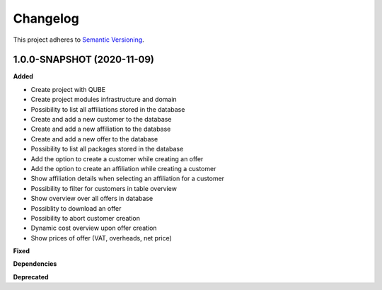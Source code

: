 ==========
Changelog
==========

This project adheres to `Semantic Versioning <https://semver.org/>`_.


1.0.0-SNAPSHOT (2020-11-09)
----------------------------------------------

**Added**

* Create project with QUBE
* Create project modules infrastructure and domain
* Possibility to list all affiliations stored in the database
* Create and add a new customer to the database
* Create and add a new affiliation to the database
* Create and add a new offer to the database
* Possibility to list all packages stored in the database
* Add the option to create a customer while creating an offer
* Add the option to create an affiliation while creating a customer
* Show affiliation details when selecting an affiliation for a customer
* Possibility to filter for customers in table overview
* Show overview over all offers in database
* Possiblity to download an offer
* Possibility to abort customer creation
* Dynamic cost overview upon offer creation
* Show prices of offer (VAT, overheads, net price)


**Fixed**

**Dependencies**

**Deprecated**
